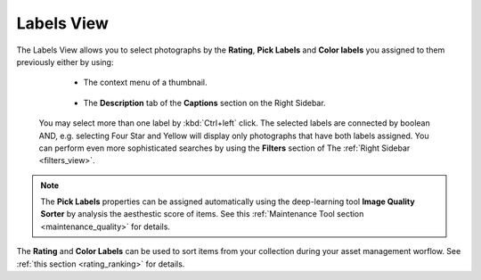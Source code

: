 .. meta::
   :description: digiKam Main Window Labels View
   :keywords: digiKam, documentation, user manual, photo management, open source, free, learn, easy

.. metadata-placeholder

   :authors: - digiKam Team (see Credits and License for details)

   :license: Creative Commons License SA 4.0

.. _labels_view:

Labels View
-----------

.. figure:: images/mainwindow_labels_view.webp

The Labels View allows you to select photographs by the **Rating**, **Pick Labels** and **Color labels** you assigned to them previously either by using:

    - The context menu of a thumbnail.

    .. figure:: images/mainwindow_labels_context_menu.webp

    - The **Description** tab of the **Captions** section on the Right Sidebar.

    .. figure:: images/mainwindow_labels_captions_tab.webp

 You may select more than one label by :kbd:`Ctrl+left` click. The selected labels are connected by boolean AND, e.g. selecting Four Star and Yellow will display only photographs that have both labels assigned. You can perform even more sophisticated searches by using the **Filters** section of The :ref:`Right Sidebar <filters_view>`.

.. figure:: images/mainwindow_labels_filters_tab.webp

.. note::

    The **Pick Labels** properties can be assigned automatically using the deep-learning tool **Image Quality Sorter** by analysis the aesthestic score of items. See this :ref:`Maintenance Tool section <maintenance_quality>` for details.

The **Rating** and **Color Labels** can be used to sort items from your collection during your asset management worflow. See :ref:`this section <rating_ranking>` for details.
